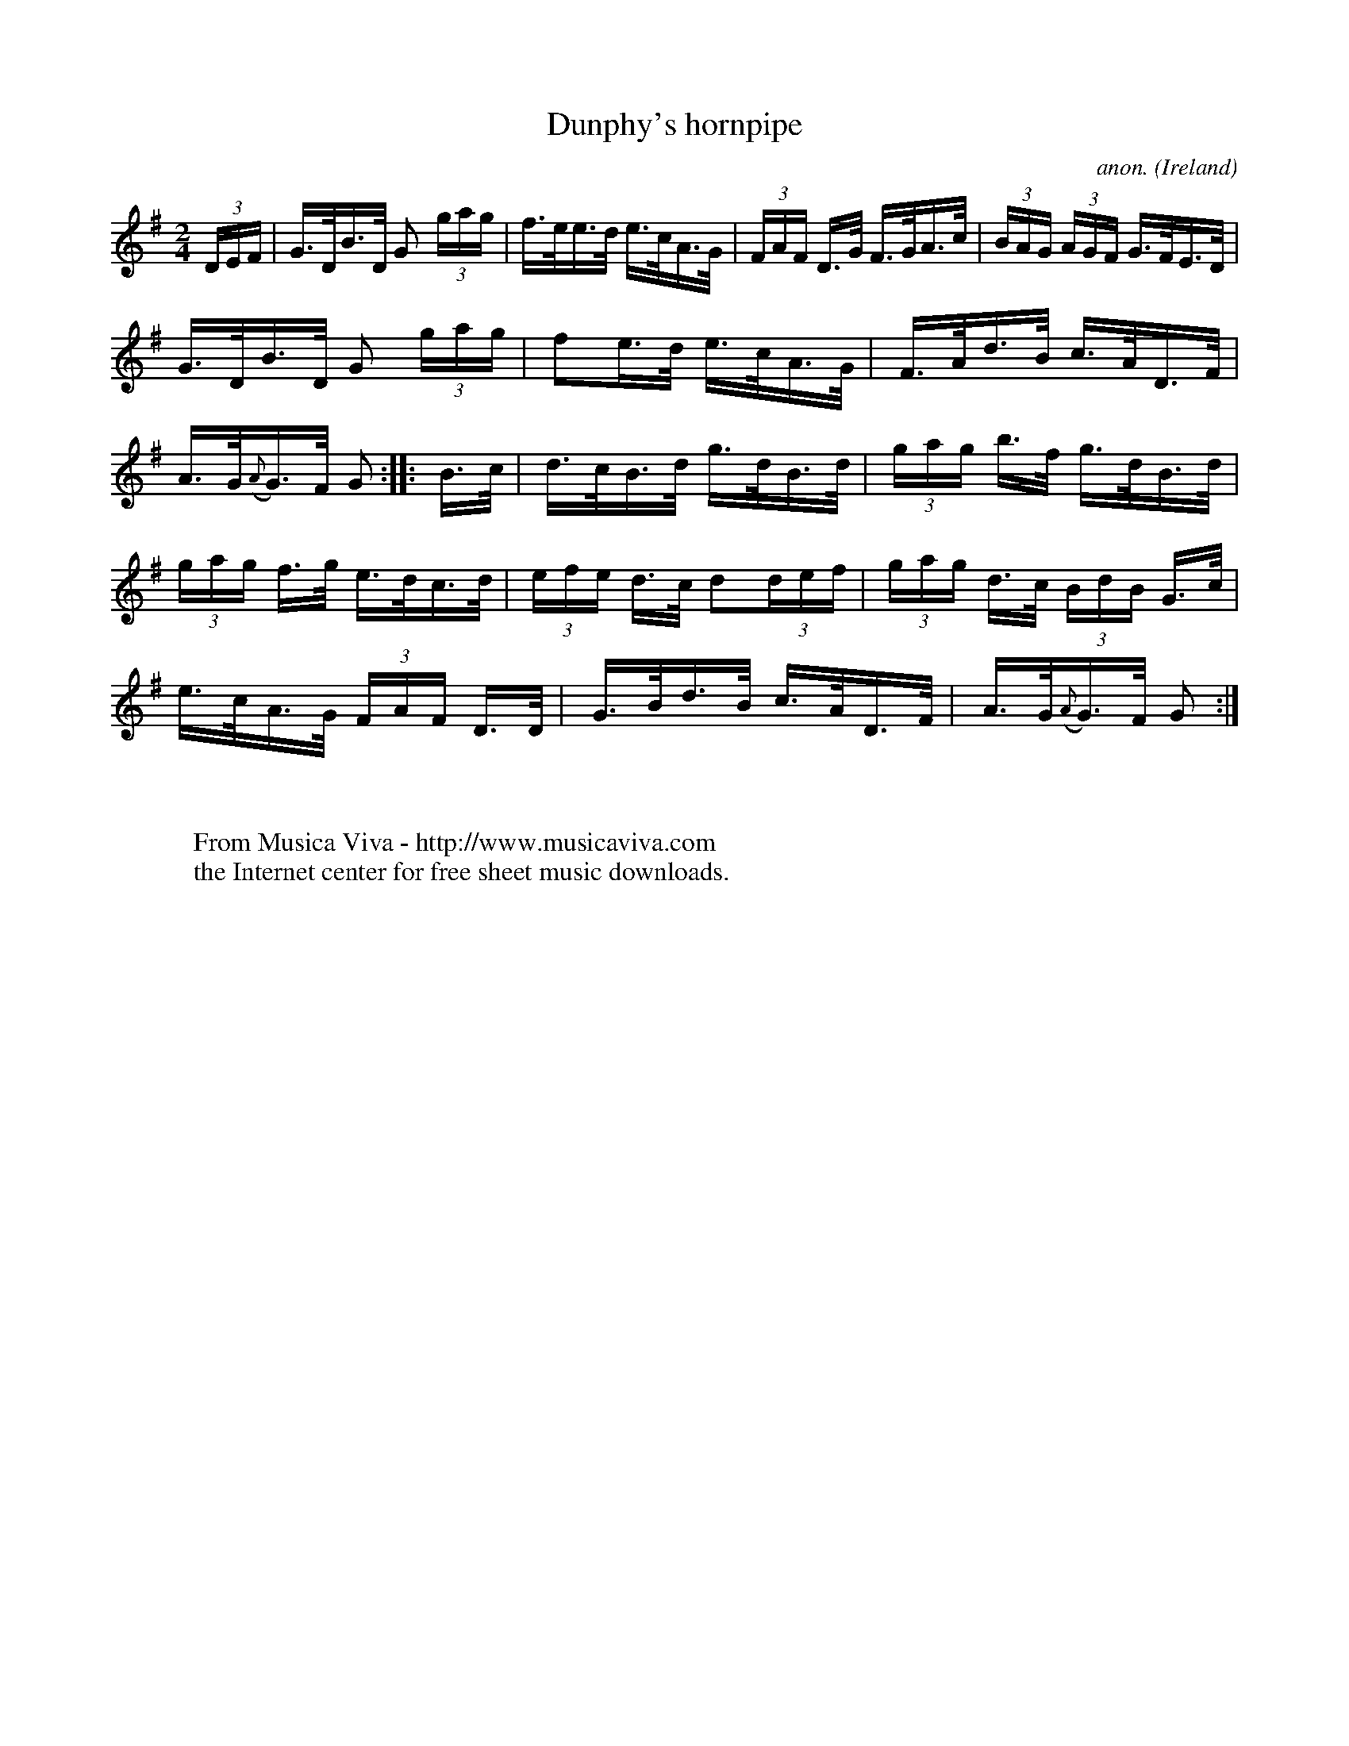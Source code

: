 X:810
T:Dunphy's hornpipe
C:anon.
O:Ireland
B:Francis O'Neill: "The Dance Music of Ireland" (1907) no. 810
R:hornpipe
Z:Transcribed by Frank Nordberg - http://www.musicaviva.com
F:http://www.musicaviva.com/abc/tunes/ireland/oneill-1001/0810/oneill-1001-0810-1.abc
M:2/4
L:1/16
K:G
(3DEF | G>DB>D G2 (3gag | f>ee>d e>cA>G | (3FAF D>G F>GA>c | (3BAG (3AGF G>FE>D |
G>DB>D G2 (3gag | f2e>d e>cA>G | F>Ad>B c>AD>F | A>G({A}G)>F G2 :: B>c |\
 d>cB>d g>dB>d | (3gag b>f g>dB>d |
(3gag f>g e>dc>d | (3efe d>c d2(3def | (3gag d>c (3BdB G>c | e>cA>G (3FAF D>D | G>Bd>B c>AD>F| A>G({A}G)>F G2 :|
W:
W:
W:  From Musica Viva - http://www.musicaviva.com
W:  the Internet center for free sheet music downloads.
